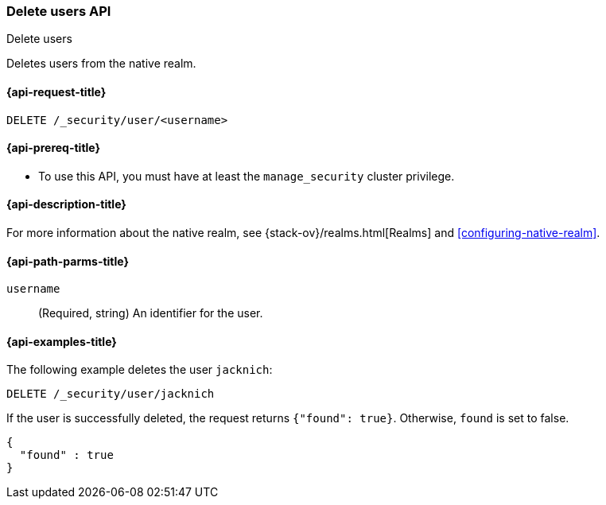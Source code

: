 [role="xpack"]
[[security-api-delete-user]]
=== Delete users API
++++
<titleabbrev>Delete users</titleabbrev>
++++

Deletes users from the native realm. 

[[security-api-delete-user-request]]
==== {api-request-title}

`DELETE /_security/user/<username>` 

[[security-api-delete-user-prereqs]]
==== {api-prereq-title}

* To use this API, you must have at least the `manage_security` cluster privilege.

[[security-api-delete-user-desc]]
==== {api-description-title}

For more information about the native realm, see 
{stack-ov}/realms.html[Realms] and <<configuring-native-realm>>. 

[[security-api-delete-user-path-params]]
==== {api-path-parms-title}

`username`::
  (Required, string) An identifier for the user. 


[[security-api-delete-user-example]]
==== {api-examples-title}

The following example deletes the user `jacknich`:

[source,js]
--------------------------------------------------
DELETE /_security/user/jacknich
--------------------------------------------------
// CONSOLE
// TEST[setup:jacknich_user]

If the user is successfully deleted, the request returns `{"found": true}`.
Otherwise, `found` is set to false.

[source,js]
--------------------------------------------------
{
  "found" : true
}
--------------------------------------------------
// TESTRESPONSE
